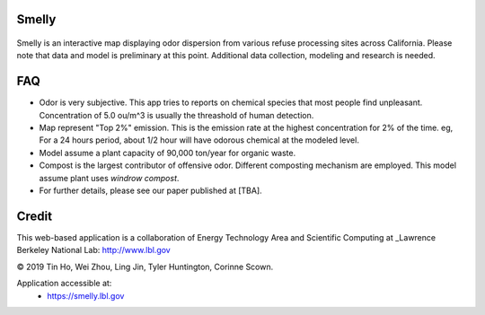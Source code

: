 
|status1|

.. |status1| image:: https://travis-ci.org/tin6150/smelly.svg?branch=master
    :target: https://travis-ci.org/tin6150/smelly


Smelly
======

.. figure:: figures/smelly_screenshot.jpg
        :align: center
        :alt: smelly web app screenshot


Smelly is an interactive map displaying odor dispersion from various refuse processing sites across California.  Please note that data and model is preliminary at this point.  Additional data collection, modeling and research is needed.

FAQ
===

* Odor is very subjective.  This app tries to reports on chemical species that most people find unpleasant.  Concentration of 5.0 ou/m^3 is usually the threashold of human detection.
* Map represent "Top 2%" emission.  This is the emission rate at the highest concentration for 2% of the time.  eg, For a 24 hours period, about 1/2 hour will have odorous chemical at the modeled level.
* Model assume a plant capacity of 90,000 ton/year for organic waste.
* Compost is the largest contributor of offensive odor.  Different composting mechanism are employed.  This model assume plant uses `windrow compost`.
* For further details, please see our paper published at [TBA].

Credit
======

This web-based application is a 
collaboration of Energy Technology Area and Scientific Computing at 
_Lawrence Berkeley National Lab: http://www.lbl.gov

© 2019 Tin Ho, Wei Zhou, Ling Jin, Tyler Huntington, Corinne Scown.

Application accessible at:
  * https://smelly.lbl.gov 


